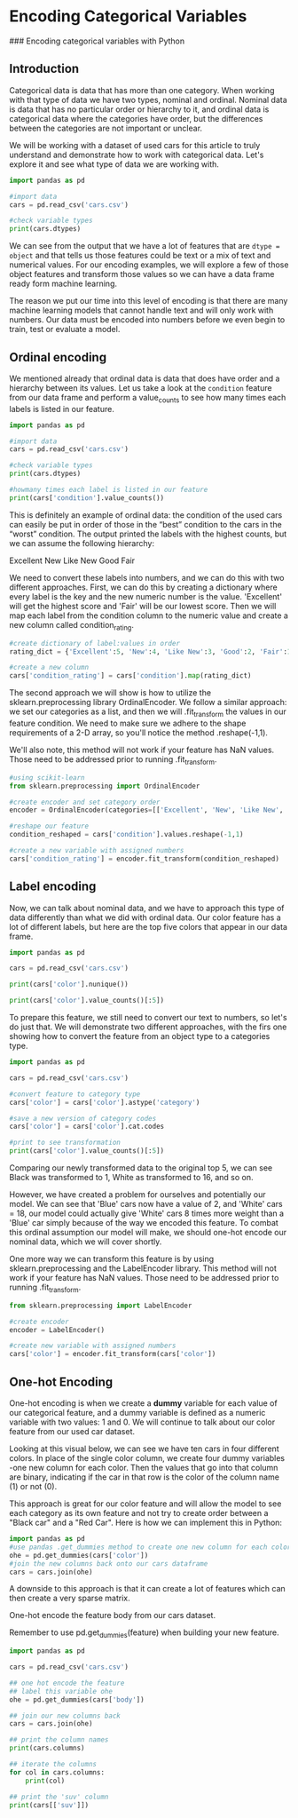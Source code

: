 
* Encoding Categorical Variables
### Encoding categorical variables with Python

** Introduction
Categorical data is data that has more than one category. When working with that type of data we have two types, nominal and ordinal. Nominal data is data that has no particular order or hierarchy to it, and ordinal data is categorical data where the categories have order, but the differences between the categories are not important or unclear.

We will be working with a dataset of used cars for this article to truly understand and demonstrate how to work with categorical data. Let's explore it and see what type of data we are working with.

#+begin_src python :results output
  import pandas as pd

  #import data
  cars = pd.read_csv('cars.csv')

  #check variable types
  print(cars.dtypes)

#+end_src

#+RESULTS:
#+begin_example
Unnamed: 0        int64
year              int64
make             object
model            object
trim             object
body             object
transmission     object
vin              object
state            object
condition       float64
odometer        float64
color            object
interior         object
seller           object
mmr               int64
sellingprice      int64
saledate         object
Unnamed: 16     float64
dtype: object
#+end_example

We can see from the output that we have a lot of features that are ~dtype = object~ and that tells us those features could be text or a mix of text and numerical values. For our encoding examples, we will explore a few of those object features and transform those values so we can have a data frame ready form machine learning.

The reason we put our time into this level of encoding is that there are many machine learning models that cannot handle text and will only work with numbers. Our data must be encoded into numbers before we even begin to train, test or evaluate a model.

** Ordinal encoding
We mentioned already that ordinal data is data that does have order and a hierarchy between its values. Let us take a look at the ~condition~ feature from our data frame and perform a value_counts to see how many times each labels is listed in our feature.

#+begin_src python :results output
  import pandas as pd

  #import data
  cars = pd.read_csv('cars.csv')

  #check variable types
  print(cars.dtypes)

  #howmany times each label is listed in our feature
  print(cars['condition'].value_counts())
#+end_src

#+RESULTS:
#+begin_example
Unnamed: 0        int64
year              int64
make             object
model            object
trim             object
body             object
transmission     object
vin              object
state            object
condition       float64
odometer        float64
color            object
interior         object
seller           object
mmr               int64
sellingprice      int64
saledate         object
Unnamed: 16     float64
dtype: object

# #OUTPUT
# New          2881
# Like New     2860
# Good         2027
# Fair          753
# Excellent     18
#+end_example

This is definitely an example of ordinal data: the condition of the used cars can easily be put in order of those in the “best” condition to the cars in the “worst” condition. The output printed the labels with the highest counts, but we can assume the following hierarchy:

    Excellent
    New
    Like New
    Good
    Fair

We need to convert these labels into numbers, and we can do this with two different approaches. First, we can do this by creating a dictionary where every label is the key and the new numeric number is the value. 'Excellent' will get the highest score and 'Fair' will be our lowest score. Then we will map each label from the condition column to the numeric value and create a new column called condition_rating.

#+begin_src python
  #create dictionary of label:values in order
  rating_dict = {'Excellent':5, 'New':4, 'Like New':3, 'Good':2, 'Fair':1}

  #create a new column
  cars['condition_rating'] = cars['condition'].map(rating_dict)
#+end_src

The second approach we will show is how to utilize the sklearn.preprocessing library OrdinalEncoder. We follow a similar approach: we set our categories as a list, and then we will .fit_transform the values in our feature condition. We need to make sure we adhere to the shape requirements of a 2-D array, so you'll notice the method .reshape(-1,1).

We'll also note, this method will not work if your feature has NaN values. Those need to be addressed prior to running .fit_transform.

#+begin_src python
  #using scikit-learn
  from sklearn.preprocessing import OrdinalEncoder

  #create encoder and set category order
  encoder = OrdinalEncoder(categories=[['Excellent', 'New', 'Like New', 'Good', 'Fair']])

  #reshape our feature
  condition_reshaped = cars['condition'].values.reshape(-1,1)

  #create a new variable with assigned numbers
  cars['condition_rating'] = encoder.fit_transform(condition_reshaped)
#+end_src

** Label encoding
Now, we can talk about nominal data, and we have to approach this type of data differently than what we did with ordinal data. Our color feature has a lot of different labels, but here are the top five colors that appear in our data frame.

#+begin_src python :results output
  import pandas as pd

  cars = pd.read_csv('cars.csv')

  print(cars['color'].nunique())

  print(cars['color'].value_counts()[:5])
#+end_src

#+RESULTS:
: 19
: color
: black     2015
: white     1931
: gray      1506
: silver    1503
: blue       869
: Name: count, dtype: int64

To prepare this feature, we still need to convert our text to numbers, so let's do just that. We will demonstrate two different approaches, with the firs one showing how to convert the feature from an object type to a categories type.

#+begin_src python :results output
  import pandas as pd

  cars = pd.read_csv('cars.csv')

  #convert feature to category type
  cars['color'] = cars['color'].astype('category')

  #save a new version of category codes
  cars['color'] = cars['color'].cat.codes

  #print to see transformation
  print(cars['color'].value_counts()[:5])
#+end_src

#+RESULTS:
: color
: 1     2015
: 16    1931
: 7     1506
: 14    1503
: 2      869
: Name: count, dtype: int64

Comparing our newly transformed data to the original top 5, we can see Black was transformed to 1, White as transformed to 16, and so on.

However, we have created a problem for ourselves and potentially our model. We can see that 'Blue' cars now have a value of 2, and 'White' cars = 18, our model could actually give 'White' cars 8 times more weight than a 'Blue' car simply because of the way we encoded this feature. To combat this ordinal assumption our model will make, we should one-hot encode our nominal data, which we will cover shortly.

One more way we can transform this feature is by using sklearn.preprocessing and the LabelEncoder library. This method will not work if your feature has NaN values. Those need to be addressed prior to running .fit_transform.

#+begin_src python
  from sklearn.preprocessing import LabelEncoder

  #create encoder
  encoder = LabelEncoder()

  #create new variable with assigned numbers
  cars['color'] = encoder.fit_transform(cars['color'])
#+end_src

** One-hot Encoding
One-hot encoding is when we create a *dummy* variable for each value of our categorical feature, and a dummy variable is defined as a numeric variable with two values: 1 and 0. We will continue to talk about our color feature from our used car dataset.

Looking at this visual below, we can see we have ten cars in four different colors. In place of the single color column, we create four dummy variables -one new column for each color. Then the values that go into that column are binary, indicating if the car in that row is the color of the column name (1) or not (0).

[[./dummy_variables.png]]

This approach is great for our color feature and will allow the model to see each category as its own feature and not try to create order between a "Black car" and a "Red Car". Here is how we can implement this in Python:

#+begin_src python
  import pandas as pd
  #use pandas .get_dummies method to create one new column for each color
  ohe = pd.get_dummies(cars['color'])
  #join the new columns back onto our cars dataframe
  cars = cars.join(ohe)
#+end_src

A downside to this approach is that it can create a lot of features which can then create a very sparse matrix.

One-hot encode the feature body from our cars dataset.

Remember  to use pd.get_dummies(feature) when building your new feature.

#+begin_src python :results output
  import pandas as pd

  cars = pd.read_csv('cars.csv')

  ## one hot encode the feature
  ## label this variable ohe
  ohe = pd.get_dummies(cars['body'])

  ## join our new columns back
  cars = cars.join(ohe)

  ## print the column names
  print(cars.columns)

  ## iterate the columns
  for col in cars.columns:
      print(col)

  ## print the 'suv' column
  print(cars[['suv']])

#+end_src

#+RESULTS:
#+begin_example
Index(['Unnamed: 0', 'year', 'make', 'model', 'trim', 'body', 'transmission',
       'vin', 'state', 'condition', 'odometer', 'color', 'interior', 'seller',
       'mmr', 'sellingprice', 'saledate', 'Unnamed: 16', 'Access Cab',
       'CTS Coupe', 'Club Cab', 'Convertible', 'Coupe', 'Crew Cab',
       'CrewMax Cab', 'Double Cab', 'E-Series Van', 'Elantra Coupe',
       'Extended Cab', 'G Convertible', 'G Coupe', 'G Sedan', 'Genesis Coupe',
       'Hatchback', 'King Cab', 'Koup', 'Mega Cab', 'Minivan',
       'Promaster Cargo Van', 'Quad Cab', 'Regular Cab', 'SUV', 'Sedan',
       'SuperCab', 'SuperCrew', 'Van', 'Wagon', 'Xtracab', 'club cab',
       'convertible', 'coupe', 'crew cab', 'double cab', 'e-series van',
       'extended cab', 'g convertible', 'g coupe', 'g sedan', 'genesis coupe',
       'hatchback', 'king cab', 'koup', 'mega cab', 'minivan',
       'promaster cargo van', 'quad cab', 'regular cab', 'sedan', 'supercab',
       'supercrew', 'suv', 'van', 'wagon'],
      dtype='object')
Unnamed: 0
year
make
model
trim
body
transmission
vin
state
condition
odometer
color
interior
seller
mmr
sellingprice
saledate
Unnamed: 16
Access Cab
CTS Coupe
Club Cab
Convertible
Coupe
Crew Cab
CrewMax Cab
Double Cab
E-Series Van
Elantra Coupe
Extended Cab
G Convertible
G Coupe
G Sedan
Genesis Coupe
Hatchback
King Cab
Koup
Mega Cab
Minivan
Promaster Cargo Van
Quad Cab
Regular Cab
SUV
Sedan
SuperCab
SuperCrew
Van
Wagon
Xtracab
club cab
convertible
coupe
crew cab
double cab
e-series van
extended cab
g convertible
g coupe
g sedan
genesis coupe
hatchback
king cab
koup
mega cab
minivan
promaster cargo van
quad cab
regular cab
sedan
supercab
supercrew
suv
van
wagon
        suv
0     False
1     False
2     False
3     False
4     False
...     ...
9995  False
9996  False
9997  False
9998  False
9999  False

[10000 rows x 1 columns]
#+end_example
